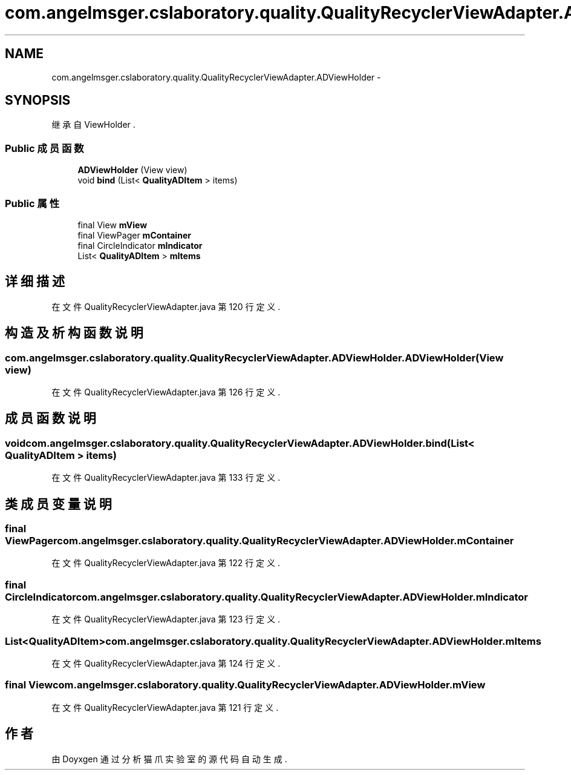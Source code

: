 .TH "com.angelmsger.cslaboratory.quality.QualityRecyclerViewAdapter.ADViewHolder" 3 "2016年 十二月 27日 星期二" "Version 0.1.0" "猫爪实验室" \" -*- nroff -*-
.ad l
.nh
.SH NAME
com.angelmsger.cslaboratory.quality.QualityRecyclerViewAdapter.ADViewHolder \- 
.SH SYNOPSIS
.br
.PP
.PP
继承自 ViewHolder \&.
.SS "Public 成员函数"

.in +1c
.ti -1c
.RI "\fBADViewHolder\fP (View view)"
.br
.ti -1c
.RI "void \fBbind\fP (List< \fBQualityADItem\fP > items)"
.br
.in -1c
.SS "Public 属性"

.in +1c
.ti -1c
.RI "final View \fBmView\fP"
.br
.ti -1c
.RI "final ViewPager \fBmContainer\fP"
.br
.ti -1c
.RI "final CircleIndicator \fBmIndicator\fP"
.br
.ti -1c
.RI "List< \fBQualityADItem\fP > \fBmItems\fP"
.br
.in -1c
.SH "详细描述"
.PP 
在文件 QualityRecyclerViewAdapter\&.java 第 120 行定义\&.
.SH "构造及析构函数说明"
.PP 
.SS "com\&.angelmsger\&.cslaboratory\&.quality\&.QualityRecyclerViewAdapter\&.ADViewHolder\&.ADViewHolder (View view)"

.PP
在文件 QualityRecyclerViewAdapter\&.java 第 126 行定义\&.
.SH "成员函数说明"
.PP 
.SS "void com\&.angelmsger\&.cslaboratory\&.quality\&.QualityRecyclerViewAdapter\&.ADViewHolder\&.bind (List< \fBQualityADItem\fP > items)"

.PP
在文件 QualityRecyclerViewAdapter\&.java 第 133 行定义\&.
.SH "类成员变量说明"
.PP 
.SS "final ViewPager com\&.angelmsger\&.cslaboratory\&.quality\&.QualityRecyclerViewAdapter\&.ADViewHolder\&.mContainer"

.PP
在文件 QualityRecyclerViewAdapter\&.java 第 122 行定义\&.
.SS "final CircleIndicator com\&.angelmsger\&.cslaboratory\&.quality\&.QualityRecyclerViewAdapter\&.ADViewHolder\&.mIndicator"

.PP
在文件 QualityRecyclerViewAdapter\&.java 第 123 行定义\&.
.SS "List<\fBQualityADItem\fP> com\&.angelmsger\&.cslaboratory\&.quality\&.QualityRecyclerViewAdapter\&.ADViewHolder\&.mItems"

.PP
在文件 QualityRecyclerViewAdapter\&.java 第 124 行定义\&.
.SS "final View com\&.angelmsger\&.cslaboratory\&.quality\&.QualityRecyclerViewAdapter\&.ADViewHolder\&.mView"

.PP
在文件 QualityRecyclerViewAdapter\&.java 第 121 行定义\&.

.SH "作者"
.PP 
由 Doyxgen 通过分析 猫爪实验室 的 源代码自动生成\&.
